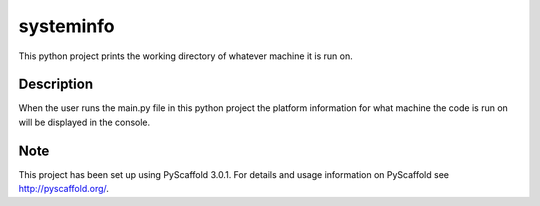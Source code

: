 ==========
systeminfo
==========


This python project prints the working directory of whatever machine it is run on.


Description
===========

When the user runs the main.py file in this python project the platform information for what
machine the code is run on will be displayed in the console.

Note
====

This project has been set up using PyScaffold 3.0.1. For details and usage
information on PyScaffold see http://pyscaffold.org/.
